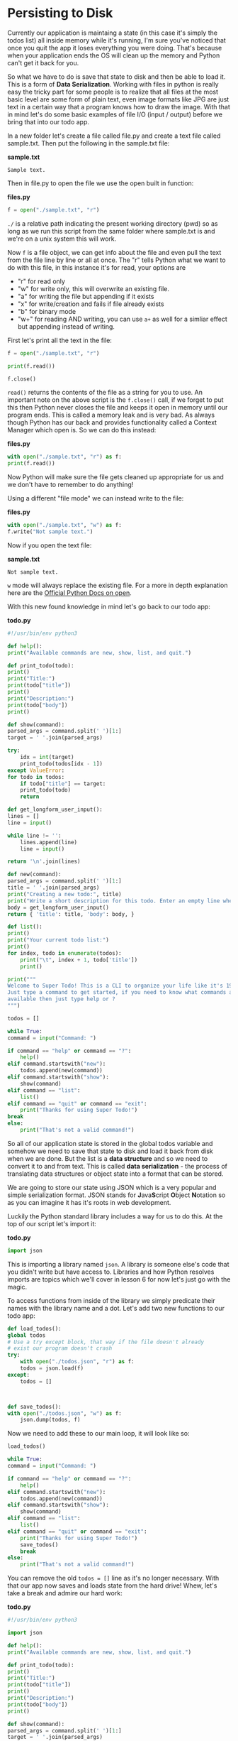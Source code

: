 * Persisting to Disk

  Currently our application is maintaing a state (in this case it's
  simply the todos list) all inside memory while it's running, I'm sure
  you've noticed that once you quit the app it loses everything you were
  doing. That's because when your application ends the OS will clean up
  the memory and Python can't get it back for you.

  So what we have to do is save that state to disk and then be able to
  load it. This is a form of *Data Serialization*. Working with files in
  python is really easy the tricky part for some people is to realize
  that all files at the most basic level are some form of plain text,
  even image formats like JPG are just text in a certain way that a
  program knows how to draw the image. With that in mind let's do some
  basic examples of file I/O (input / output) before we bring that into
  our todo app.

  In a new folder let's create a file called file.py and create a text
  file called sample.txt. Then put the following in the sample.txt file:

  *sample.txt*

  #+BEGIN_EXAMPLE
      Sample text.
  #+END_EXAMPLE

  Then in file.py to open the file we use the open built in function:

  *files.py*

  #+BEGIN_SRC python
    f = open("./sample.txt", "r")
  #+END_SRC

  =./= is a relative path indicating the present working directory (pwd)
  so as long as we run this script from the same folder where sample.txt
  is and we're on a unix system this will work.

  Now =f= is a file object, we can get info about the file and even pull
  the text from the file line by line or all at once. The "r" tells Python
  what we want to do with this file, in this instance it's for read, your
  options are

  -  "r" for read only
  -  "w" for write only, this will overwrite an existing file.
  -  "a" for writing the file but appending if it exists
  -  "x" for write/creation and fails if file already exists
  -  "b" for binary mode
  -  "w+" for reading AND writing, you can use =a+= as well for a simliar
    effect but appending instead of writing.

  First let's print all the text in the file:

  #+BEGIN_SRC python
    f = open("./sample.txt", "r")

    print(f.read())

    f.close()
  #+END_SRC

  =read()= returns the contents of the file as a string for you to
  use. An important note on the above script is the =f.close()= call, if
  we forget to put this then Python never closes the file and keeps it
  open in memory until our program ends. This is called a memory leak
  and is very bad. As always though Python has our back and provides
  functionality called a Context Manager which open is. So we can do
  this instead:

  *files.py*

  #+BEGIN_SRC python
    with open("./sample.txt", "r") as f:
	print(f.read())
  #+END_SRC

  Now Python will make sure the file gets cleaned up appropriate for us
  and we don't have to remember to do anything!

  Using a different "file mode" we can instead write to the file:

  *files.py*

  #+BEGIN_SRC python
    with open("./sample.txt", "w") as f:
	f.write("Not sample text.")
  #+END_SRC

  Now if you open the text file:

  *sample.txt*

  #+BEGIN_SRC text
    Not sample text.
  #+END_SRC

  =w= mode will always replace the existing file. For a more in depth
  explanation here are the [[https://docs.python.org/3/library/functions.html#open][Official Python Docs on open]].

  With this new found knowledge in mind let's go back to our todo app:

  *todo.py*

  #+BEGIN_SRC python
    #!/usr/bin/env python3

    def help():
	print("Available commands are new, show, list, and quit.")

    def print_todo(todo):
	print()
	print("Title:")
	print(todo["title"])
	print()
	print("Description:")
	print(todo["body"])
	print()

    def show(command):
	parsed_args = command.split(' ')[1:]
	target = ' '.join(parsed_args)

	try:
	    idx = int(target)
	    print_todo(todos[idx - 1])
	except ValueError:
	for todo in todos:
	    if todo["title"] == target:
		print_todo(todo)
		return

    def get_longform_user_input():
	lines = []
	line = input()

	while line != '':
	    lines.append(line)
	    line = input()

	return '\n'.join(lines)

    def new(command):
	parsed_args = command.split(' ')[1:]
	title = ' '.join(parsed_args)
	print("Creating a new todo:", title)
	print("Write a short description for this todo. Enter an empty line when finished.")
	body = get_longform_user_input()
	return { 'title': title, 'body': body, }

    def list():
	print()
	print("Your current todo list:")
	print()
	for index, todo in enumerate(todos):
	    print("\t", index + 1, todo['title'])
	    print()

    print("""
    Welcome to Super Todo! This is a CLI to organize your life like it's 1999!
    Just type a command to get started, if you need to know what commands are
    available then just type help or ?
    """)

    todos = []

    while True:
	command = input("Command: ")

	if command == "help" or command == "?":
	    help()
	elif command.startswith("new"):
	    todos.append(new(command))
	elif command.startswith("show"):
	    show(command)
	elif command == "list":
	    list()
	elif command == "quit" or command == "exit":
	    print("Thanks for using Super Todo!")
	break
	else:
	    print("That's not a valid command!")
  #+END_SRC

  So all of our application state is stored in the global todos variable
  and somehow we need to save that state to disk and load it back from
  disk when we are done. But the list is a *data structure* and so we
  need to convert it to and from text. This is called *data
  serialization* - the process of translating data structures or object
  state into a format that can be stored.

  We are going to store our state using JSON which is a very popular and
  simple serialization format. JSON stands for
  @@html:<b>@@J@@html:</b>@@ava@@html:<b>@@S@@html:</b>@@cript
  @@html:<b>@@O@@html:</b>@@bject @@html:<b>@@N@@html:</b>@@otation so
  as you can imagine it has it's roots in web development.

  Luckily the Python standard library includes a way for us to do
  this. At the top of our script let's import it:

  *todo.py*

  #+BEGIN_SRC python
    import json
  #+END_SRC

  This is importing a library named =json=. A library is someone
  else's code that you didn't write but have access to. Libraries and
  how Python resolves imports are topics which we'll cover in lesson 6
  for now let's just go with the magic.

  To access functions from inside of the library we simply predicate
  their names with the library name and a dot. Let's add two new
  functions to our todo app:

  #+BEGIN_SRC python
    def load_todos():
	global todos
	# Use a try except block, that way if the file doesn't already
	# exist our program doesn't crash
	try:
	    with open("./todos.json", "r") as f:
		todos = json.load(f)
	except:
	    todos = []



    def save_todos():
	with open("./todos.json", "w") as f:
	    json.dump(todos, f)
  #+END_SRC

  Now we need to add these to our main loop, it will look like so:

  #+BEGIN_SRC python
    load_todos()

    while True:
	command = input("Command: ")

	if command == "help" or command == "?":
	    help()
	elif command.startswith("new"):
	    todos.append(new(command))
	elif command.startswith("show"):
	    show(command)
	elif command == "list":
	    list()
	elif command == "quit" or command == "exit":
	    print("Thanks for using Super Todo!")
	    save_todos()
	    break
	else:
	    print("That's not a valid command!")
  #+END_SRC

  You can remove the old ~todos = []~ line as it's no longer
  necessary. With that our app now saves and loads state from the hard
  drive! Whew, let's take a break and admire our hard work:

  *todo.py*

  #+BEGIN_SRC python :tangle todo.py
    #!/usr/bin/env python3

    import json

    def help():
	print("Available commands are new, show, list, and quit.")

    def print_todo(todo):
	print()
	print("Title:")
	print(todo["title"])
	print()
	print("Description:")
	print(todo["body"])
	print()

    def show(command):
	parsed_args = command.split(' ')[1:]
	target = ' '.join(parsed_args)

	try:
	    idx = int(target)
	    print_todo(todos[idx - 1])
	except ValueError:
	    for todo in todos:
		if todo["title"] == target:
		    print_todo(todo)
		    return

    def get_longform_user_input():
	lines = []
	line = input()

	while line != '':
	    lines.append(line)
	    line = input()

	return '\n'.join(lines)

    def new(command):
	parsed_args = command.split(' ')[1:]
	title = ' '.join(parsed_args)
	print("Creating a new todo:", title)
	print("Write a short description for this todo. Enter an empty line when finished.")
	body = get_longform_user_input()
	return { 'title': title, 'body': body, }

    def list():
	print()
	print("Your current todo list:")
	print()
	for index, todo in enumerate(todos):
	    print("\t", index + 1, todo['title'])
	    print()

    print("""
    Welcome to Super Todo! This is a CLI to organize your life like it's 1999!
    Just type a command to get started, if you need to know what commands are
    available then just type help or ?
    """)

    def load_todos():
	global todos
	try:
	    with open("./todos.json", "r") as f:
		todos = json.load(f)
	except:
	    todos = []

    def save_todos():
	with open("./todos.json", "w") as f:
	    json.dump(todos, f)

    load_todos()

    while True:
	command = input("Command: ")

	if command == "help" or command == "?":
	    help()
	elif command.startswith("new"):
	    todos.append(new(command))
	elif command.startswith("show"):
	    show(command)
	elif command == "list":
	    list()
	elif command == "quit" or command == "exit":
	    print("Thanks for using Super Todo!")
	    save_todos()
	    break
	else:
	    print("That's not a valid command!")
  #+END_SRC

  You have successfully wrote your first app!
